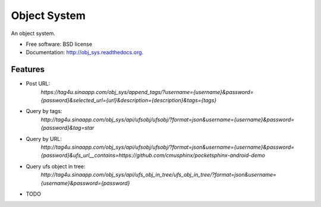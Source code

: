 ===============================
Object System
===============================

.. image:: https://badge.fury.io/py/obj_sys.png
    :target: http://badge.fury.io/py/obj_sys
    
.. image:: https://travis-ci.org/weijia/obj_sys.png?branch=master
        :target: https://travis-ci.org/weijia/obj_sys

.. image:: https://pypip.in/d/obj_sys/badge.png
        :target: https://pypi.python.org/pypi/obj_sys


An object system.

* Free software: BSD license
* Documentation: http://obj_sys.readthedocs.org.

Features
--------

* Post URL:
    `https://tag4u.sinaapp.com/obj_sys/append_tags/?username={username}&password={password}&selected_url={url}&description={description}&tags={tags}`
    
* Query by tags:
    `http://tag4u.sinaapp.com/obj_sys/api/ufsobj/ufsobj/?format=json&username={username}&password={password}&tag=star`

* Query by URL:
    `http://tag4u.sinaapp.com/obj_sys/api/ufsobj/ufsobj/?format=json&username={username}&password={password}&ufs_url__contains=https://github.com/cmusphinx/pocketsphinx-android-demo`

* Query ufs object in tree:
    `http://tag4u.sinaapp.com/obj_sys/api/ufs_obj_in_tree/ufs_obj_in_tree/?format=json&username={username}&password={password}`

* TODO
